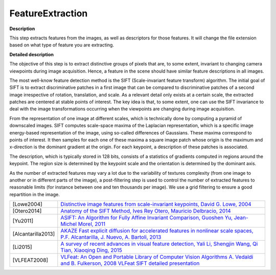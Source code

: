 FeatureExtraction
=================

**Description**

This step extracts features from the images, as well as descriptors for those features. It will change the file extension based on what type of feature you are extracting.

**Detailed description**

The objective of this step is to extract distinctive groups of pixels that are, to some extent, invariant to changing camera viewpoints during image acquisition. Hence, a feature in the scene should have similar feature descriptions in all images.

The most well-know feature detection method is the SIFT (Scale-invariant feature transform) algorithm. The initial goal of SIFT is to extract discriminative patches in a first image that can be compared to discriminative patches of a second image irrespective of rotation, translation, and scale. As a relevant detail only exists at a certain scale, the extracted patches are centered at stable points of interest. The key idea is that, to some extent, one can use the SIFT invariance to deal with the image transformations occurring when the viewpoints are changing during image acquisition.

From the representation of one image at different scales, which is technically done by computing a pyramid of downscaled images. SIFT computes scale-space maxima of the Laplacian representation, which is a specific image energy-based representation of the image, using so-called differences of Gaussians. These maxima correspond to points of interest. It then samples for each one of these maxima a square image patch whose origin is the maximum and x-direction is the dominant gradient at the origin. For each keypoint, a description of these patches is associated.

The description, which is typically stored in 128 bits, consists of a statistics of gradients computed in regions around the keypoint. The region size is determined by the keypoint scale and the orientation is determined by the dominant axis.

As the number of extracted features may vary a lot due to the variability of textures complexity (from one image to another or in different parts of the image), a post-filtering step is used to control the number of extracted features to reasonable limits (for instance between one and ten thousands per image). We use a grid filtering to ensure a good repartition in the image.

================== ==================================================================================================================================================================================================================================================================================
[Lowe2004]         `Distinctive image features from scale-invariant keypoints, David G. Lowe, 2004 <http://www.cs.ubc.ca/~lowe/papers/ijcv04.pdf>`__
[Otero2014]        `Anatomy of the SIFT Method, Ives Rey Otero, Mauricio Delbracio, 2014 <http://www.ipol.im/pub/art/2014/82/>`__
[Yu2011]           `ASIFT: An Algorithm for Fully Affine Invariant Comparison, Guoshen Yu, Jean-Michel Morel, 2011 <http://www.ipol.im/pub/art/2011/my-asift/>`__
[Alcantarilla2013] `AKAZE Fast explicit diffusion for accelerated features in nonlinear scale spaces, P.F. Alcantarilla, J. Nuevo, A. Bartoli, 2013 <http://www.bmva.org/bmvc/2013/Papers/paper0013/paper0013.pdf>`__
[Li2015]           `A survey of recent advances in visual feature detection, Yali Li, Shengjin Wang, Qi Tian, Xiaoqing Ding, 2015 <https://www.researchgate.net/profile/Yali_Li3/publication/273841042_A_survey_of_recent_advances_in_visual_feature_detection/links/5707d38408ae2eb9421bda3e.pdf>`__
[VLFEAT2008]       `VLFeat: An Open and Portable Library of Computer Vision Algorithms A. Vedaldi and B. Fulkerson, 2008 <http://www.vlfeat.org/>`__ `VLFeat SIFT detailed presentation <http://www.vlfeat.org/overview/sift.html>`__
================== ==================================================================================================================================================================================================================================================================================

